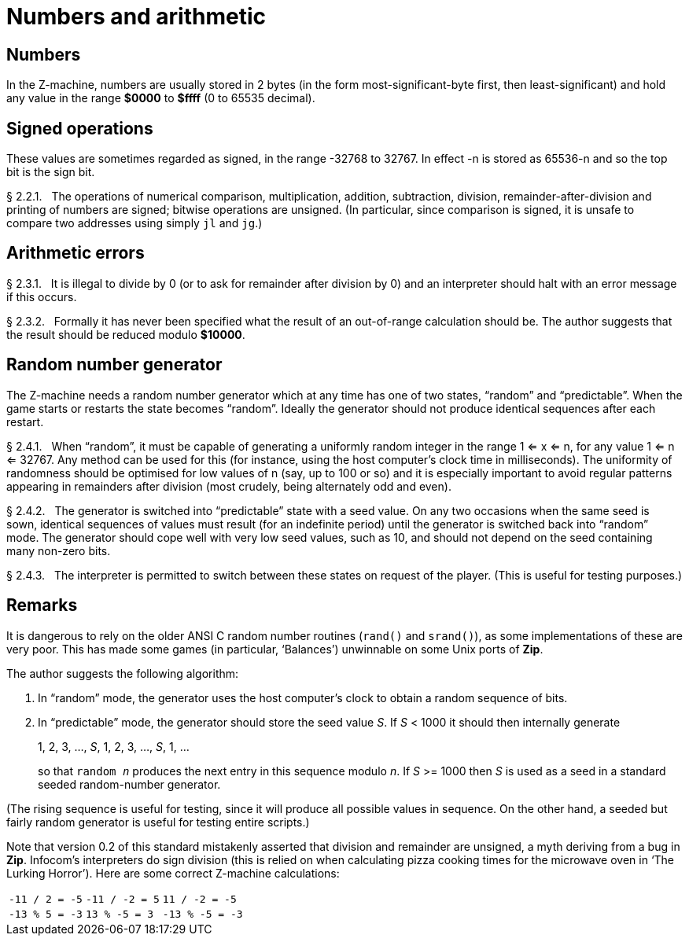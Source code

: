 [[ch.2]]
[reftext="section 2"]
= Numbers and arithmetic


////
2.1 link:#one[Numbers] /
2.2 link:#two[Signed operations] /
2.3 link:#three[Arithmetic errors] /
2.4 link:#four[Random number generator]
////


// [[one]]
[[s2.1]]
== Numbers

In the Z-machine, numbers are usually stored in 2 bytes (in the form most-significant-byte first, then least-significant) and hold any value in the range *$0000* to *$ffff* (0 to 65535 decimal).

// [[two]]
[[s2.2]]
== Signed operations

These values are sometimes regarded as signed, in the range -32768 to 32767.
In effect -n is stored as 65536-n and so the top bit is the sign bit.

// [[section]]
[[p2.2.1]]
[.red]##§{nbsp}2.2.1.##{nbsp}{nbsp}
The operations of numerical comparison, multiplication, addition, subtraction, division, remainder-after-division and printing of numbers are signed; bitwise operations are unsigned.
(In particular, since comparison is signed, it is unsafe to compare two addresses using simply `jl` and `jg`.)



// [[three]]
[[s2.3]]
== Arithmetic errors

// [[section-1]]
[[p2.3.1]]
[.red]##§{nbsp}2.3.1.##{nbsp}{nbsp}
It is illegal to divide by 0 (or to ask for remainder after division by 0) and an interpreter should halt with an error message if this occurs.

// [[section-2]]
[[p2.3.2]]
[.red]##§{nbsp}2.3.2.##{nbsp}{nbsp}
Formally it has never been specified what the result of an out-of-range calculation should be.
The author suggests that the result should be reduced modulo *$10000*.


// [[four]]
[[s2.4]]
== Random number generator

The Z-machine needs a random number generator which at any time has one of two states, "`random`" and "`predictable`".
When the game starts or restarts the state becomes "`random`".
Ideally the generator should not produce identical sequences after each restart.

// @NOTE: The `<=` (`<` + `=`) symbols below are rendered as `⇐` in the HTML
//    output due to ligatures. I'm not sure if that symbol is OK in this
//    context, or if a stricter "less or equal" symbol is needed.
//    Also, I'm not entirely sure were the resulting symbol is due to the font
//    being used (i.e. its supported ligatures) and whether templates using
//    different fonts might produce different ligatures!
//
//    Maybe it's better to explicitly declare the desired symbol:
//
//      * `⇐` LEFT DOUBLE ARROW:       &lArr; / &#x21d0;
//      * `≤` LESS-THAN OR EQUAL TO:   &le;   / &#x2264;
//
//    or use `<{wj}=` to prevent ligatures altogether.


// [[section-3]]
[[p2.4.1]]
[.red]##§{nbsp}2.4.1.##{nbsp}{nbsp}
When "`random`", it must be capable of generating a uniformly random integer in the range 1 <= x <= n, for any value 1 <= n <= 32767.
Any method can be used for this (for instance, using the host computer's clock time in milliseconds).
The uniformity of randomness should be optimised for low values of n (say, up to 100 or so) and it is especially important to avoid regular patterns appearing in remainders after division (most crudely, being alternately odd and even).

// [[section-4]]
[[p2.4.2]]
[.red]##§{nbsp}2.4.2.##{nbsp}{nbsp}
The generator is switched into "`predictable`" state with a seed value.
On any two occasions when the same seed is sown, identical sequences of values must result (for an indefinite period) until the generator is switched back into "`random`" mode.
The generator should cope well with very low seed values, such as 10, and should not depend on the seed containing many non-zero bits.

// [[section-5]]
[[p2.4.3]]
[.red]##§{nbsp}2.4.3.##{nbsp}{nbsp}
The interpreter is permitted to switch between these states on request of the player.
(This is useful for testing purposes.)


:sectnums!:

[[remarks-02]]
== Remarks

It is dangerous to rely on the older ANSI C random number routines (`rand()` and `srand()`), as some implementations of these are very poor.
This has made some games (in particular, '`Balances`') unwinnable on some Unix ports of *Zip*.

The author suggests the following algorithm:

1. In "`random`" mode, the generator uses the host computer's clock to obtain a random sequence of bits.

2. In "`predictable`" mode, the generator should store the seed value _S_.
If _S_ < 1000 it should then internally generate
+
[.text-center]
1, 2, 3, ..., _S_, 1, 2, 3, ..., _S_, 1, ...
+
so that `random _n_` produces the next entry in this sequence modulo _n_.
If _S_ >= 1000 then _S_ is used as a seed in a standard seeded random-number generator.


// @TODO: Convert to Admonition NOTE/TIP?

(The rising sequence is useful for testing, since it will produce all possible values in sequence.
On the other hand, a seeded but fairly random generator is useful for testing entire scripts.)

Note that version 0.2 of this standard mistakenly asserted that division and remainder are unsigned, a myth deriving from a bug in *Zip*.
Infocom's interpreters do sign division (this is relied on when calculating pizza cooking times for the microwave oven in '`The Lurking Horror`').
Here are some correct Z-machine calculations:

[%autowidth]
[cols="3*>m",frame=none,grid=cols]
|============================================
| -11 / 2 = -5 | -11 / -2 = 5 |  11 / -2 = -5
| -13 % 5 = -3 |  13 % -5 = 3 | -13 % -5 = -3
|============================================

:sectnums:
